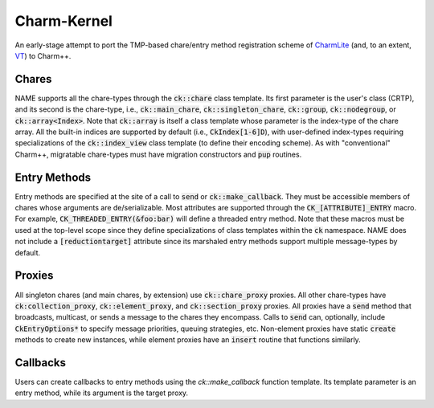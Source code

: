 ============
Charm-Kernel
============
An early-stage attempt to port the TMP-based chare/entry method registration scheme of `CharmLite <https://github.com/UIUC-PPL/charmlite>`_ (and, to an extent, `VT <https://github.com/DARMA-tasking/vt>`_) to Charm++.


Chares
======
NAME supports all the chare-types through the :code:`ck::chare` class template. Its first parameter is the user's class (CRTP), and its second is the chare-type, i.e., :code:`ck::main_chare`, :code:`ck::singleton_chare`, :code:`ck::group`, :code:`ck::nodegroup`,  or :code:`ck::array<Index>`. Note that :code:`ck::array` is itself a class template whose parameter is the index-type of the chare array. All the built-in indices are supported by default (i.e., :code:`CkIndex[1-6]D`), with user-defined index-types requiring specializations of the :code:`ck::index_view` class template (to define their encoding scheme). As with "conventional" Charm++, migratable chare-types must have migration constructors and :code:`pup` routines.

Entry Methods
=============
Entry methods are specified at the site of a call to :code:`send` or :code:`ck::make_callback`. They must be accessible members of chares whose arguments are de/serializable. Most attributes are supported through the :code:`CK_[ATTRIBUTE]_ENTRY` macro. For example, :code:`CK_THREADED_ENTRY(&foo:bar)` will define a threaded entry method. Note that these macros must be used at the top-level scope since they define specializations of class templates within the :code:`ck` namespace. NAME does not include a :code:`[reductiontarget]` attribute since its marshaled entry methods support multiple message-types by default.

Proxies
=======
All singleton chares (and main chares, by extension) use :code:`ck::chare_proxy` proxies. All other chare-types have :code:`ck:collection_proxy`, :code:`ck::element_proxy`, and :code:`ck::section_proxy` proxies. All proxies have a :code:`send` method that broadcasts, multicast, or sends a message to the chares they encompass. Calls to :code:`send` can, optionally, include :code:`CkEntryOptions*` to specify message priorities, queuing strategies, etc. Non-element proxies have static :code:`create` methods to create new instances, while element proxies have an :code:`insert` routine that functions similarly. 

Callbacks
=========
Users can create callbacks to entry methods using the `ck::make_callback` function template. Its template parameter is an entry method, while its argument is the target proxy.
